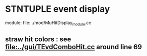#

* STNTUPLE event display 

  module: file:../mod/MuHitDisplay_module.cc

** straw hit colors : see [[file:../gui/TEvdComboHit.cc]] around line 69


